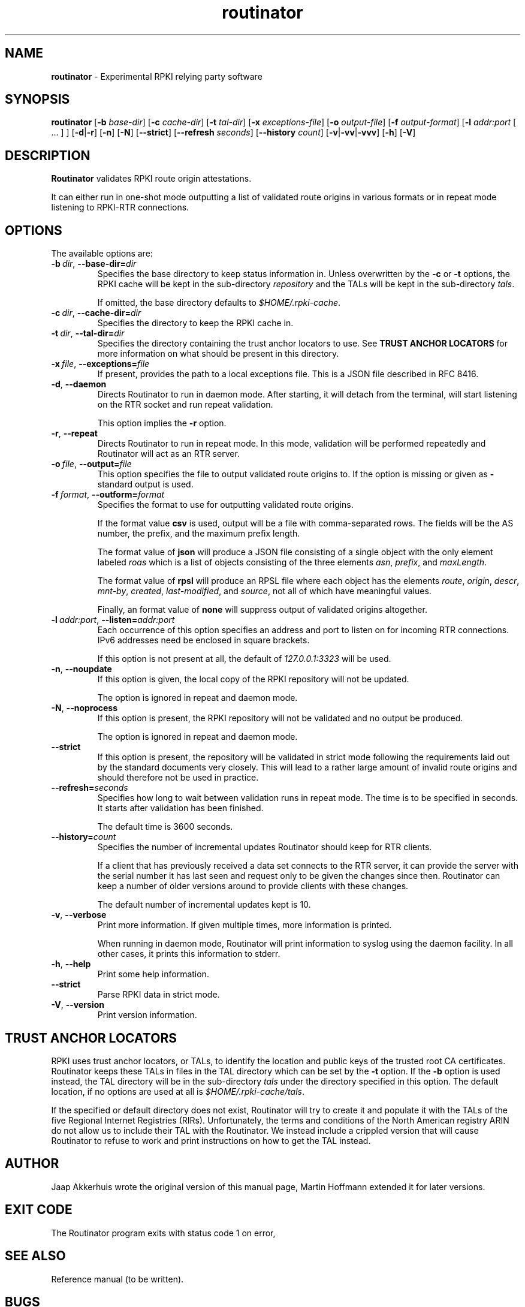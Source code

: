 .TH "routinator" "1" "October 25, 2018" "NLnet Labs" "routinator 0.1.0
.\"
.\" routinator.1 -- RPKI Relying Party software
.\"
.\" Copyright (c) 2018, NLnet Labs.
.\"
.\" See LICENSE for the license.
.\"
.\" Provicial manual page, need improvement so
.\" version etc is generated automagically
.\"
.SH "NAME"
.B routinator
\- Experimental RPKI relying party software
.SH "SYNOPSIS"
.B routinator
.RB [ \-b
.IR base-dir ]
.RB [ \-c
.IR cache-dir ]
.RB [ \-t
.IR tal-dir ]
.RB [ \-x
.IR exceptions-file ]
.RB [ \-o
.IR output-file ]
.RB [ \-f
.IR output-format ]
.RB [ \-l
.IR addr:port
[ ... ] ]
.RB [ \-d | \c
.BR \-r ]
.RB [ \-n ]
.RB [ \-N ]
.RB [ \-\-strict ]
.RB [ \-\-refresh
.IR seconds ]
.RB [ \-\-history
.IR count ]
.RB [ \-v | \c
.BR \-vv | \c
.BR \-vvv ]
.RB [ \-h ]
.RB [ \-V ]
.SH "DESCRIPTION"
.B Routinator
validates RPKI route origin attestations.
.P
It can either run in one-shot mode outputting a list of validated route
origins in various formats or in repeat mode listening to RPKI-RTR
connections.
.SH "OPTIONS"
.P
The available options are:
.TP
.BI \-b\  dir \fR,\ \fB\-\-base\-dir= dir
Specifies the base directory to keep status information in. Unless
overwritten by the
.B -c
or
.B -t
options, the RPKI cache will be kept in the sub-directory
.I repository
and the TALs will be kept in the sub-directory
.I tals\fR.
.IP
If omitted, the base directory defaults to
.I $HOME/.rpki-cache\fR.
.TP
.BI \-c\  dir \fR,\ \fB\-\-cache\-dir= dir
Specifies the directory to keep the RPKI cache in.
.TP
.BI \-t\  dir \fR,\ \fB\-\-tal\-dir= dir
Specifies the directory containing the trust anchor locators to use. See
.B TRUST ANCHOR LOCATORS
for more information on what should be present in this directory.
.TP
.BI \-x\  file \fR,\ \fB\-\-exceptions= file
If present, provides the path to a local exceptions file. This is a JSON
file described in RFC 8416.
.TP
.BR \-d\fR,\ \fB\-\-daemon
Directs Routinator to run in daemon mode. After starting, it will detach from
the terminal, will start listening on the RTR socket and run repeat
validation.
.IP
This option implies the
.B -r
option.
.TP
.BR \-r\fR,\ \fB\-\-repeat
Directs Routinator to run in repeat mode. In this mode, validation will
be performed repeatedly and Routinator will act as an RTR server.
.TP
.BI \-o\  file \fR,\ \fB\-\-output= file
This option specifies the file to output validated route origins to. If the
option is missing or given as
.BR -
standard output is used.
.TP
.BI \-f\  format \fR,\ \fB\-\-outform= format
Specifies the format to use for outputting validated route origins.
.IP
If the format value
.BR csv
is used, output will be a file with comma-separated rows. The fields will
be the AS number, the prefix, and the maximum prefix length.
.IP
The format value of
.BR json
will produce a JSON file consisting of a single object with the only element
labeled
.IR roas
which is a list of objects consisting of the three elements
.IR asn\fR,
.IR prefix\fR,
and
.IR maxLength\fR.
.IP
The format value of
.BR rpsl
will produce an RPSL file where each object has the elements
.IR route\fR,
.IR origin\fR,
.IR descr\fR,
.IR mnt-by\fR,
.IR created\fR,
.IR last-modified\fR,
and
.IR source\fR,
not all of which have meaningful values.
.IP
Finally, an format value of
.BR none
will suppress output of validated origins altogether.
.TP
.BI \-l\  addr:port \fR,\ \fB\-\-listen= addr:port
Each occurrence of this option specifies an address and port to listen
on for incoming RTR connections. IPv6 addresses need be enclosed in
square brackets.
.IP
If this option is not present at all, the default of
.IR 127.0.0.1:3323
will be used.
.TP
.BR \-n , " \-\-noupdate
If this option is given, the local copy of the RPKI repository will not be
updated.
.IP
The option is ignored in repeat and daemon mode.
.TP
.BR \-N , " \-\-noprocess
If this option is present, the RPKI repository will not be validated and no
output be produced.
.IP
The option is ignored in repeat and daemon mode.
.TP
.BR \-\-strict
If this option is present, the repository will be validated in strict mode
following the requirements laid out by the standard documents very closely.
This will lead to a rather large amount of invalid route origins and should
therefore not be used in practice.
.TP
.BI \-\-refresh= seconds
Specifies how long to wait between validation runs in repeat mode. The time
is to be specified in seconds. It starts after validation has been finished.
.IP
The default time is 3600 seconds.
.TP
.BI \-\-history= count
Specifies the number of incremental updates Routinator should keep for RTR
clients.
.IP
If a client that has previously received a data set connects to the RTR
server, it can provide the server with the serial number it has last seen
and request only to be given the changes since then. Routinator can keep a
number of older versions around to provide clients with these changes.
.IP
The default number of incremental updates kept is 10.
.TP
.BR \-v , " \-\-verbose
Print more information.
If given multiple times, more information is
printed.
.IP
When running in daemon mode, Routinator will print information to syslog
using the daemon facility. In all other cases, it prints this information
to stderr.
.TP
.BR \-h , " \-\-help"
Print some help information.
.TP
.B \-\-strict
Parse RPKI data in strict mode.
.TP
.BR \-V , " \-\-version
Print version information.

.SH TRUST ANCHOR LOCATORS
RPKI uses trust anchor locators, or TALs, to identify the location and
public keys of the trusted root CA certificates. Routinator keeps these
TALs in files in the TAL directory which can be set by the
.B \-t
option. If the
.B \-b
option is used instead, the TAL directory will be in the sub-directory
.I tals
under the directory specified in this option. The default location, if
no options are used at all is
.I $HOME/.rpki-cache/tals\fR.
.P
If the specified or default directory does not exist, Routinator will try
to create it and populate it with the TALs of the five Regional Internet
Registries (RIRs). Unfortunately, the terms and conditions of the
North American registry ARIN do not allow us to include their TAL with the
Routinator. We instead include a crippled version that will cause
Routinator to refuse to work and print instructions on how to get the
TAL instead.

.SH AUTHOR
.P
Jaap Akkerhuis wrote the original version of this manual page,
Martin Hoffmann extended it for later versions.
.SH "EXIT CODE"
The Routinator program exits with status code 1 on error, 
.SH "SEE ALSO"
.P
Reference manual (to be written).
.SH BUGS
Sure
